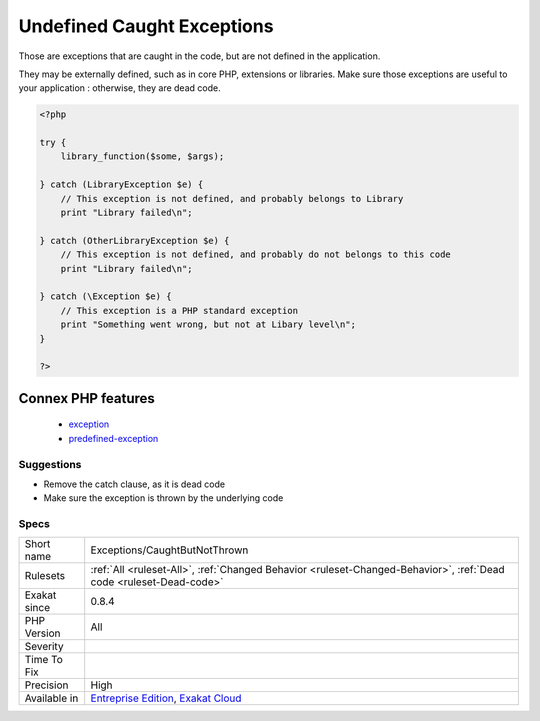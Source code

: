 .. _exceptions-caughtbutnotthrown:

.. _undefined-caught-exceptions:

Undefined Caught Exceptions
+++++++++++++++++++++++++++

.. meta::
	:description:
		Undefined Caught Exceptions: Those are exceptions that are caught in the code, but are not defined in the application.
	:twitter:card: summary_large_image
	:twitter:site: @exakat
	:twitter:title: Undefined Caught Exceptions
	:twitter:description: Undefined Caught Exceptions: Those are exceptions that are caught in the code, but are not defined in the application
	:twitter:creator: @exakat
	:twitter:image:src: https://www.exakat.io/wp-content/uploads/2020/06/logo-exakat.png
	:og:image: https://www.exakat.io/wp-content/uploads/2020/06/logo-exakat.png
	:og:title: Undefined Caught Exceptions
	:og:type: article
	:og:description: Those are exceptions that are caught in the code, but are not defined in the application
	:og:url: https://php-tips.readthedocs.io/en/latest/tips/Exceptions/CaughtButNotThrown.html
	:og:locale: en
Those are exceptions that are caught in the code, but are not defined in the application. 

They may be externally defined, such as in core PHP, extensions or libraries. Make sure those exceptions are useful to your application : otherwise, they are dead code.

.. code-block:: php
   
   <?php
   
   try {
       library_function($some, $args);
       
   } catch (LibraryException $e) {
       // This exception is not defined, and probably belongs to Library
       print "Library failed\n";
   
   } catch (OtherLibraryException $e) {
       // This exception is not defined, and probably do not belongs to this code
       print "Library failed\n";
   
   } catch (\Exception $e) {
       // This exception is a PHP standard exception
       print "Something went wrong, but not at Libary level\n";
   }
   
   ?>
Connex PHP features
-------------------

  + `exception <https://php-dictionary.readthedocs.io/en/latest/dictionary/exception.ini.html>`_
  + `predefined-exception <https://php-dictionary.readthedocs.io/en/latest/dictionary/predefined-exception.ini.html>`_


Suggestions
___________

* Remove the catch clause, as it is dead code
* Make sure the exception is thrown by the underlying code




Specs
_____

+--------------+-------------------------------------------------------------------------------------------------------------------------+
| Short name   | Exceptions/CaughtButNotThrown                                                                                           |
+--------------+-------------------------------------------------------------------------------------------------------------------------+
| Rulesets     | :ref:`All <ruleset-All>`, :ref:`Changed Behavior <ruleset-Changed-Behavior>`, :ref:`Dead code <ruleset-Dead-code>`      |
+--------------+-------------------------------------------------------------------------------------------------------------------------+
| Exakat since | 0.8.4                                                                                                                   |
+--------------+-------------------------------------------------------------------------------------------------------------------------+
| PHP Version  | All                                                                                                                     |
+--------------+-------------------------------------------------------------------------------------------------------------------------+
| Severity     |                                                                                                                         |
+--------------+-------------------------------------------------------------------------------------------------------------------------+
| Time To Fix  |                                                                                                                         |
+--------------+-------------------------------------------------------------------------------------------------------------------------+
| Precision    | High                                                                                                                    |
+--------------+-------------------------------------------------------------------------------------------------------------------------+
| Available in | `Entreprise Edition <https://www.exakat.io/entreprise-edition>`_, `Exakat Cloud <https://www.exakat.io/exakat-cloud/>`_ |
+--------------+-------------------------------------------------------------------------------------------------------------------------+


